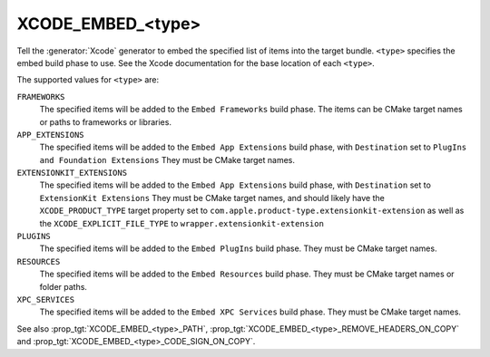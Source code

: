 XCODE_EMBED_<type>
------------------

.. versionadded:: 3.20

Tell the :generator:`Xcode` generator to embed the specified list of items into
the target bundle.  ``<type>`` specifies the embed build phase to use.
See the Xcode documentation for the base location of each ``<type>``.

The supported values for ``<type>`` are:

``FRAMEWORKS``
  The specified items will be added to the ``Embed Frameworks`` build phase.
  The items can be CMake target names or paths to frameworks or libraries.

``APP_EXTENSIONS``
  .. versionadded:: 3.21

  The specified items will be added to the ``Embed App Extensions`` build
  phase, with ``Destination`` set to ``PlugIns and Foundation Extensions``
  They must be CMake target names.

``EXTENSIONKIT_EXTENSIONS``
  .. versionadded:: 3.26

  The specified items will be added to the ``Embed App Extensions`` build
  phase, with ``Destination`` set to ``ExtensionKit Extensions``
  They must be CMake target names, and should likely have the
  ``XCODE_PRODUCT_TYPE`` target property set to
  ``com.apple.product-type.extensionkit-extension``
  as well as the  ``XCODE_EXPLICIT_FILE_TYPE`` to
  ``wrapper.extensionkit-extension``

``PLUGINS``
  .. versionadded:: 3.23

  The specified items will be added to the ``Embed PlugIns`` build phase.
  They must be CMake target names.

``RESOURCES``
  .. versionadded:: 3.28

  The specified items will be added to the ``Embed Resources`` build phase.
  They must be CMake target names or folder paths.

``XPC_SERVICES``
  .. versionadded:: 3.29

  The specified items will be added to the ``Embed XPC Services`` build phase.
  They must be CMake target names.

See also :prop_tgt:`XCODE_EMBED_<type>_PATH`,
:prop_tgt:`XCODE_EMBED_<type>_REMOVE_HEADERS_ON_COPY` and
:prop_tgt:`XCODE_EMBED_<type>_CODE_SIGN_ON_COPY`.
